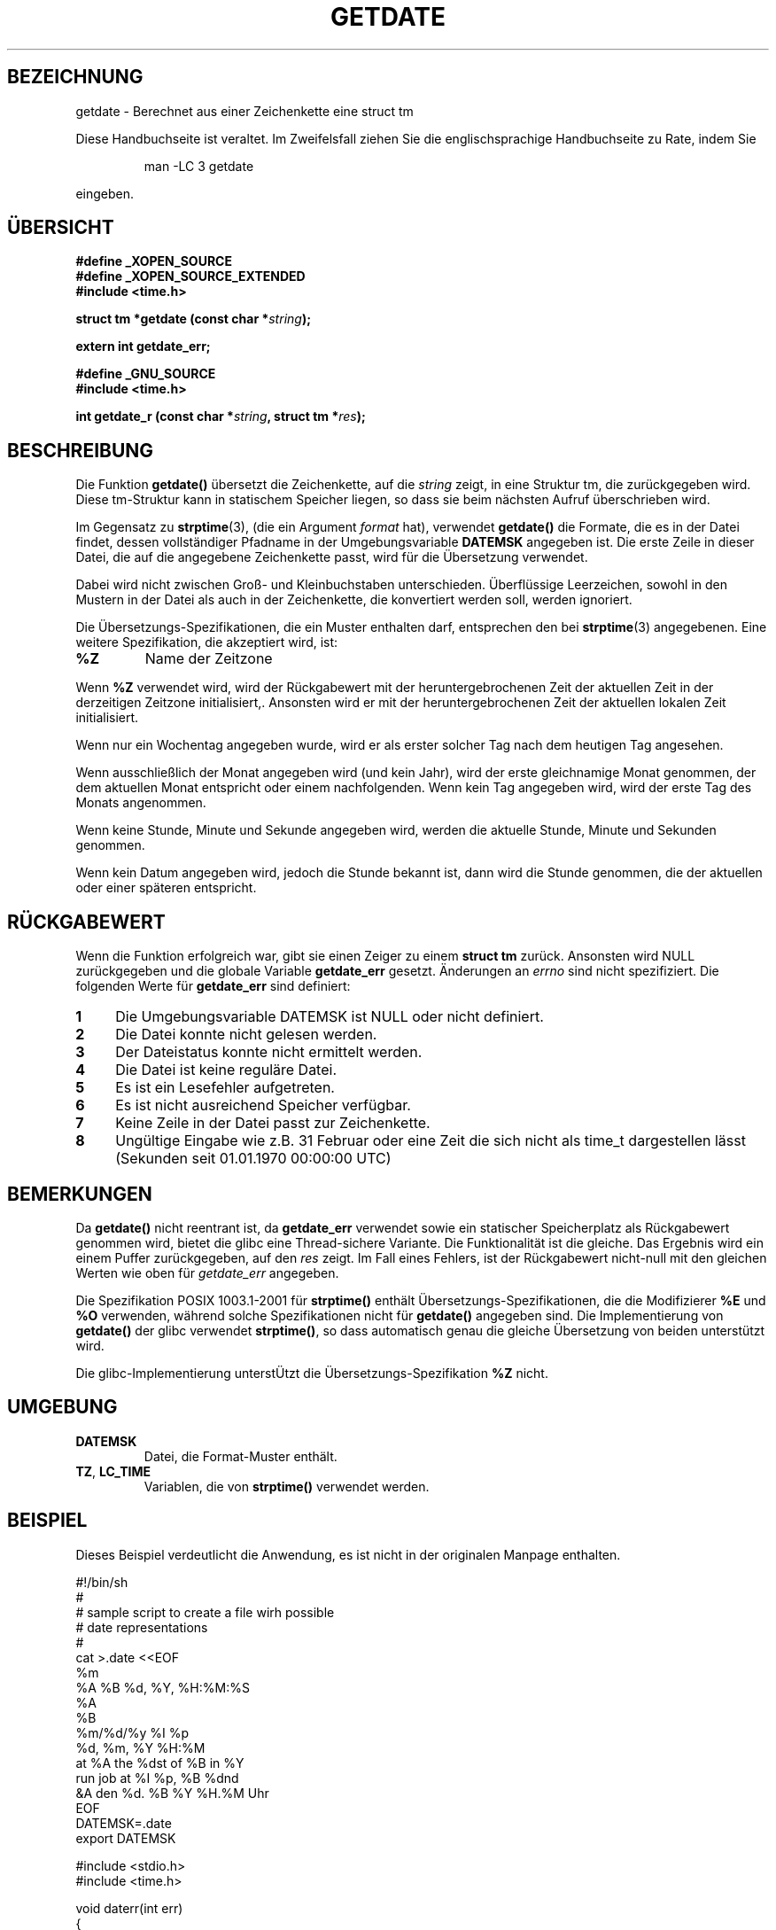 .\"  Copyright (c) 2001 Walter Harms <walter.harms@informatik.uni-oldenburg.de>
.\"
.\"  This program is free software; you can redistribute it and/or modify
.\"  it under the terms of the GNU General Public License as published by
.\"  the Free Software Foundation; version 2 dated June, 1991.
.\"
.\"  This program is distributed in the hope that it will be useful,
.\"  but WITHOUT ANY WARRANTY; without even the implied warranty of
.\"  MERCHANTABILITY or FITNESS FOR A PARTICULAR PURPOSE.  See the
.\"  GNU General Public License for more details.
.\"
.\"  You should have received a copy of the GNU General Public License
.\"  along with this program;  if not, write to the Free Software
.\"  Foundation, Inc., 59 Temple Place - Suite 330, Boston, MA 02111, USA.
.\"
.\"  2001-12-29: Updated to upstream 2001-12-26 by Martin Schulze <joey@infodrom.org>
.\"
.TH GETDATE 3 "26. Dezember 2001" "" "Bibliotheksfunktionen"
.SH BEZEICHNUNG
getdate \- Berechnet aus einer Zeichenkette eine struct tm
.br
.PP
Diese Handbuchseite ist veraltet. Im Zweifelsfall ziehen Sie
die englischsprachige Handbuchseite zu Rate, indem Sie
.IP
man -LC 3 getdate
.PP
eingeben.
.SH ÜBERSICHT
.B "#define _XOPEN_SOURCE"
.br
.B "#define _XOPEN_SOURCE_EXTENDED
.br
.B "#include <time.h>"
.sp
.BI "struct tm *getdate (const char *" string ");"
.sp
.BI "extern int getdate_err;"
.sp 2
.B "#define _GNU_SOURCE"
.br
.B "#include <time.h>"
.sp
.BI "int getdate_r (const char *" string ", struct tm *" res ");"
.br
.SH BESCHREIBUNG
Die Funktion
.B getdate() 
übersetzt die Zeichenkette, auf die
.I string
zeigt, in eine Struktur tm, die zurückgegeben wird.
Diese tm-Struktur kann in statischem Speicher liegen, so dass sie beim
nächsten Aufruf überschrieben wird.

Im Gegensatz zu
.BR strptime (3),
(die ein Argument
.I format
hat),
verwendet
.B getdate()
die Formate, die es in der Datei findet, dessen vollständiger Pfadname
in der Umgebungsvariable
.B DATEMSK
angegeben ist.
Die erste Zeile in dieser Datei, die auf die angegebene Zeichenkette
passt, wird für die Übersetzung verwendet.

Dabei wird nicht zwischen Groß- und Kleinbuchstaben unterschieden.
Überflüssige Leerzeichen, sowohl in den Mustern in der Datei als auch
in der Zeichenkette, die konvertiert werden soll, werden ignoriert.

Die Übersetzungs-Spezifikationen, die ein Muster enthalten darf,
entsprechen den bei
.BR strptime (3)
angegebenen.
Eine weitere Spezifikation, die akzeptiert wird, ist:
.TP
.B %Z
Name der Zeitzone
.LP
Wenn
.B %Z
verwendet wird, wird der Rückgabewert mit der heruntergebrochenen Zeit
der aktuellen Zeit in der derzeitigen Zeitzone initialisiert,.
Ansonsten wird er mit der heruntergebrochenen Zeit der aktuellen
lokalen Zeit initialisiert.
.LP
Wenn nur ein Wochentag angegeben wurde, wird er als erster solcher Tag
nach dem heutigen Tag angesehen.
.LP
Wenn ausschließlich der Monat angegeben wird (und kein Jahr), wird der
erste gleichnamige Monat genommen, der dem aktuellen Monat entspricht
oder einem nachfolgenden.
Wenn kein Tag angegeben wird, wird der erste Tag des Monats angenommen.
.LP
Wenn keine Stunde, Minute und Sekunde angegeben wird, werden die
aktuelle Stunde, Minute und Sekunden genommen.
.LP
Wenn kein Datum angegeben wird, jedoch die Stunde bekannt ist, dann
wird die Stunde genommen, die der aktuellen oder einer späteren entspricht.
.SH "RÜCKGABEWERT"
Wenn die Funktion erfolgreich war, gibt sie einen Zeiger zu einem
.B "struct tm"
zurück.
Ansonsten wird NULL zurückgegeben und die globale Variable
.B getdate_err
gesetzt.
Änderungen an
.I errno
sind nicht spezifiziert.  Die folgenden Werte für
.B getdate_err
sind definiert:
.TP 4n
.B 1
Die Umgebungsvariable DATEMSK ist NULL oder nicht definiert.
.TP
.B 2
Die Datei konnte nicht gelesen werden.
.TP
.B 3
Der Dateistatus konnte nicht ermittelt werden.
.TP
.B 4
Die Datei ist keine reguläre Datei.
.TP
.B 5
Es ist ein Lesefehler aufgetreten.
.TP
.B 6
Es ist nicht ausreichend Speicher verfügbar.
.TP
.B 7
Keine Zeile in der Datei passt zur Zeichenkette.
.TP
.B 8
Ungültige Eingabe wie z.B. 31 Februar oder eine Zeit die sich nicht
als time_t dargestellen lässt (Sekunden seit 01.01.1970 00:00:00 UTC)
.SH BEMERKUNGEN
Da
.B getdate() 
nicht reentrant ist, da
.B getdate_err
verwendet sowie ein statischer Speicherplatz als Rückgabewert
genommen wird, bietet die glibc eine Thread-sichere Variante.
Die Funktionalität ist die gleiche.  Das Ergebnis wird ein einem
Puffer zurückgegeben, auf den
.I res
zeigt.
Im Fall eines Fehlers, ist der Rückgabewert nicht-null mit den
gleichen Werten wie oben für
.I getdate_err
angegeben.
.LP
Die Spezifikation POSIX 1003.1-2001 für
.B strptime()
enthält Übersetzungs-Spezifikationen, die die Modifizierer
.B %E
und
.B %O
verwenden, während solche Spezifikationen nicht für
.B getdate()
angegeben sind.
Die Implementierung von
.B getdate()
der glibc verwendet
.BR strptime() ,
so dass automatisch genau die gleiche Übersetzung von beiden
unterstützt wird.
.LP
Die glibc-Implementierung unterstÜtzt die Übersetzungs-Spezifikation
.B %Z
nicht.
.SH UMGEBUNG
.TP
.B DATEMSK 
Datei, die Format-Muster enthält.
.TP
.BR TZ ", " LC_TIME 
Variablen, die von \fBstrptime()\fP verwendet werden.
.SH BEISPIEL
Dieses Beispiel verdeutlicht die Anwendung, es ist nicht in der
originalen Manpage enthalten.

.nf
#!/bin/sh
#
# sample script to create a file wirh possible
# date representations
#
cat >.date <<EOF 
%m
%A %B %d, %Y, %H:%M:%S
%A
%B
%m/%d/%y %I %p
%d, %m, %Y %H:%M
at %A the %dst of %B in %Y
run job at %I %p, %B %dnd
&A den %d. %B %Y %H.%M Uhr
EOF
DATEMSK=.date
export DATEMSK

#include <stdio.h>
#include <time.h>

void daterr(int err)
{
  switch(err) {
    case 1:  printf ("The DATEMSK environment variable is null or undefined.\n");break;
    case 2:  printf ("The template file cannot be opened for reading.\n");break;
    case 3:  printf ("Failed to get file status information.\n");break;
    case 4:  printf ("The template file is not a regular file.\n");break;
    case 5:  printf ("An error is encountered while reading the template file.\n");break;
    case 6:  printf ("Memory allocation failed (not enough memory available.\n");break;
    case 7:  printf ("There is no line in the template that matches the input.\n");break;
    case 8:  printf ("Invalid input specification\n");break;
    default: printf ("unknown error\n");
  }
  exit(1);
}

int main()
{
  struct tm *tm;
  char buf[512];

  tm = getdate ("11/27/86");

  if (getdate_err != 0) daterr (getdate_err);

  strftime (buf, sizeof (buf)/sizeof (buf[0]), "%a %Y %H:%M:%S\n",tm);
  printf ("%s", buf);
}
.fi
.SH "KONFORM ZU"
ISO 9899, POSIX 1003.1-2001
.SH "SIEHE AUCH"
.BR localtime (3),
.BR strftime (3),
.BR strptime (3),
.BR time (3).
